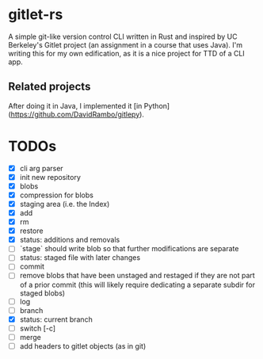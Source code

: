 * gitlet-rs
  A simple git-like version control CLI written in Rust and inspired by UC Berkeley's Gitlet project (an assignment in a course that uses Java).
  I'm writing this for my own edification, as it is a nice project for TTD of a CLI app.

** Related projects
   After doing it in Java, I implemented it [in Python](https://github.com/DavidRambo/gitlepy).

* TODOs
  - [X] cli arg parser
  - [X] init new repository
  - [X] blobs
  - [X] compression for blobs
  - [X] staging area (i.e. the Index)
  - [X] add
  - [X] rm
  - [X] restore
  - [X] status: additions and removals
  - [ ] `stage` should write blob so that further modifications are separate
  - [ ] status: staged file with later changes
  - [ ] commit
  - [ ] remove blobs that have been unstaged and restaged if they are not part of a prior commit (this will likely require dedicating a separate subdir for staged blobs)
  - [ ] log
  - [ ] branch
  - [X] status: current branch
  - [ ] switch [-c]
  - [ ] merge
  - [ ] add headers to gitlet objects (as in git)

